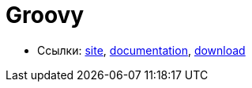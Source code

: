 = Groovy

* Ссылки:
http://groovy-lang.org/[site],
http://groovy-lang.org/documentation.html[documentation],
http://groovy-lang.org/download.html[download]
